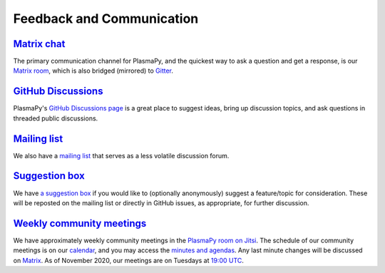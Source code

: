 .. _plasmapy-communication:

Feedback and Communication
==========================

`Matrix chat <https://app.element.io/#/room/#plasmapy:matrix.org>`__
--------------------------------------------------------------------

The primary communication channel for PlasmaPy, and the quickest way to ask
a question and get a response, is our `Matrix room
<https://app.element.io/#/room/#plasmapy:openastronomy.org>`__, which is also
bridged (mirrored) to `Gitter <https://gitter.im/PlasmaPy/Lobby>`__.

`GitHub Discussions <https://github.com/PlasmaPy/PlasmaPy/discussions>`__
-------------------------------------------------------------------------

PlasmaPy's `GitHub Discussions page
<https://github.com/PlasmaPy/PlasmaPy/discussions>`__ is a great place to
suggest ideas, bring up discussion topics, and ask questions in threaded public
discussions.

`Mailing list <https://groups.google.com/forum/#!forum/plasmapy>`__
-------------------------------------------------------------------

We also have a `mailing
list <https://groups.google.com/forum/#!forum/plasmapy>`__ that serves
as a less volatile discussion forum.

`Suggestion box <https://docs.google.com/forms/d/e/1FAIpQLSdT3O5iHZrLJRuavFyzoR23PGy0Prfzx2SQOcwJGWtvHyT2lw/viewform?usp=sf_link>`__
------------------------------------------------------------------------------------------------------------------------------------

We have `a suggestion
box <https://docs.google.com/forms/d/e/1FAIpQLSdT3O5iHZrLJRuavFyzoR23PGy0Prfzx2SQOcwJGWtvHyT2lw/viewform?usp=sf_link>`__
if you would like to (optionally anonymously) suggest a feature/topic
for consideration. These will be reposted on the mailing list or
directly in GitHub issues, as appropriate, for further discussion.

`Weekly <https://calendar.google.com/calendar?cid=bzVsb3ZkcW0zaWxsam00ZTlrMDd2cmw5bWdAZ3JvdXAuY2FsZW5kYXIuZ29vZ2xlLmNvbQ>`__ `community meetings <https://meet.jit.si/plasmapy>`__
----------------------------------------------------------------------------------------------------------------------------------------------------------------------------------
We have approximately weekly community meetings in the
`PlasmaPy room on Jitsi <https://meet.jit.si/plasmapy>`__.
The schedule of our community meetings is on our `calendar
<https://calendar.google.com/calendar?cid=bzVsb3ZkcW0zaWxsam00ZTlrMDd2cmw5bWdAZ3JvdXAuY2FsZW5kYXIuZ29vZ2xlLmNvbQ>`__,
and you may access the `minutes and agendas
<https://drive.google.com/drive/folders/0ByPG8nie6fTPV1FQUEkzMTgtRTg?usp=sharing>`__.
Any last minute changes will be discussed on `Matrix
<https://app.element.io/#/room/#plasmapy:openastronomy.org>`__.
As of November 2020, our meetings are on Tuesdays at
`19:00 UTC <http://time.unitarium.com/utc/6pm>`__.
